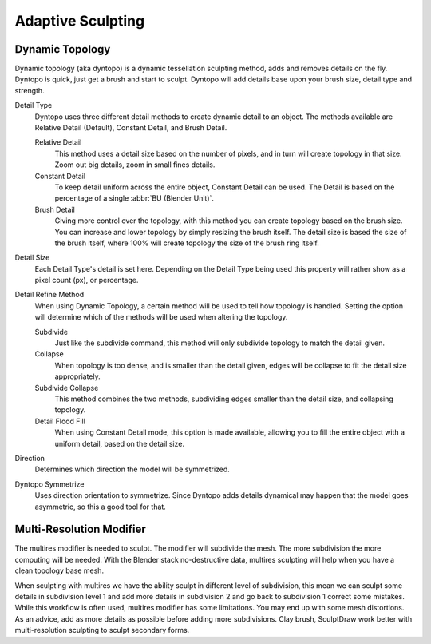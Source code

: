 
******************
Adaptive Sculpting
******************

Dynamic Topology
================

Dynamic topology (aka dyntopo) is a dynamic tessellation sculpting method, adds and
removes details on the fly. Dyntopo is quick, just get a brush and start to sculpt.
Dyntopo will add details base upon your brush size, detail type and strength.

Detail Type
   Dyntopo uses three different detail methods to create dynamic detail to an object. The
   methods available are Relative Detail (Default), Constant Detail, and Brush Detail.

   Relative Detail
      This method uses a detail size based on the number of pixels, and in turn
      will create topology in that size. Zoom out big details, zoom in small fines details.
   Constant Detail
      To keep detail uniform across the entire object, Constant Detail can be used.
      The Detail is based on the percentage of a single :abbr:`BU (Blender Unit)`.
   Brush Detail
      Giving more control over the topology, with this method you can create topology
      based on the brush size. You can increase and lower topology by simply resizing
      the brush itself. The detail size is based the size of the brush itself, where
      100% will create topology the size of the brush ring itself.
Detail Size
   Each Detail Type's detail is set here. Depending on the Detail Type being used
   this property will rather show as a pixel count (px), or percentage.
Detail Refine Method
   When using Dynamic Topology, a certain method will be used to tell how topology
   is handled. Setting the option will determine which of the methods will be used when
   altering the topology.

   Subdivide
      Just like the subdivide command, this method will only subdivide topology
      to match the detail given.
   Collapse
      When topology is too dense, and is smaller than the detail given, edges will
      be collapse to fit the detail size appropriately.
   Subdivide Collapse
      This method combines the two methods, subdividing edges smaller than the
      detail size, and collapsing topology.
   Detail Flood Fill
      When using Constant Detail mode, this option is made available, allowing
      you to fill the entire object with a uniform detail, based on the detail size.
Direction
   Determines which direction the model will be symmetrized.
Dyntopo Symmetrize
   Uses direction orientation to symmetrize. Since Dyntopo adds details dynamical
   may happen that the model goes asymmetric, so this a good tool for that.


Multi-Resolution Modifier
=========================

The multires modifier is needed to sculpt. The modifier will subdivide the mesh.
The more subdivision the more computing will be needed. With the Blender stack
no-destructive data, multires sculpting will help when you have a clean topology base mesh.

When sculpting with multires we have the ability sculpt in different level of subdivision,
this mean we can sculpt some details in subdivision level 1 and add more details in
subdivision 2 and go back to subdivision 1 correct some mistakes. While this workflow is
often used, multires modifier has some limitations. You may end up with some mesh distortions.
As an advice, add as more details as possible before adding more subdivisions.
Clay brush, SculptDraw work better with multi-resolution sculpting to sculpt secondary forms.

.. seealso::

   Read more about the :doc:`Multi Resolution Modifier </modeling/modifiers/generate/multiresolution>`.
